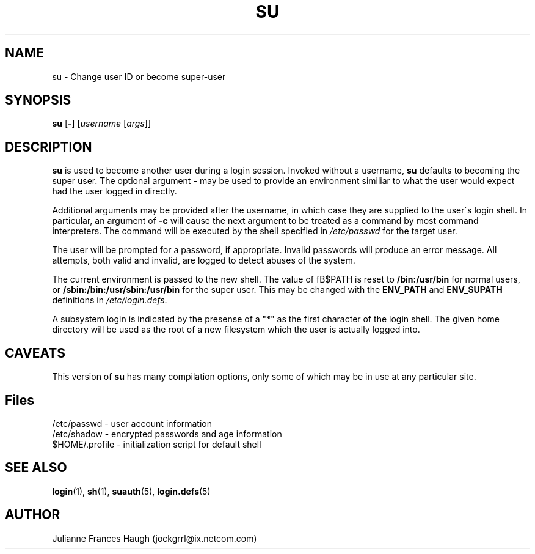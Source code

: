 .\"$Id: su.1,v 1.9 2001/01/27 02:55:52 kloczek Exp $
.\" Copyright 1989 - 1990, Julianne Frances Haugh
.\" All rights reserved.
.\"
.\" Redistribution and use in source and binary forms, with or without
.\" modification, are permitted provided that the following conditions
.\" are met:
.\" 1. Redistributions of source code must retain the above copyright
.\"    notice, this list of conditions and the following disclaimer.
.\" 2. Redistributions in binary form must reproduce the above copyright
.\"    notice, this list of conditions and the following disclaimer in the
.\"    documentation and/or other materials provided with the distribution.
.\" 3. Neither the name of Julianne F. Haugh nor the names of its contributors
.\"    may be used to endorse or promote products derived from this software
.\"    without specific prior written permission.
.\"
.\" THIS SOFTWARE IS PROVIDED BY JULIE HAUGH AND CONTRIBUTORS ``AS IS'' AND
.\" ANY EXPRESS OR IMPLIED WARRANTIES, INCLUDING, BUT NOT LIMITED TO, THE
.\" IMPLIED WARRANTIES OF MERCHANTABILITY AND FITNESS FOR A PARTICULAR PURPOSE
.\" ARE DISCLAIMED.  IN NO EVENT SHALL JULIE HAUGH OR CONTRIBUTORS BE LIABLE
.\" FOR ANY DIRECT, INDIRECT, INCIDENTAL, SPECIAL, EXEMPLARY, OR CONSEQUENTIAL
.\" DAMAGES (INCLUDING, BUT NOT LIMITED TO, PROCUREMENT OF SUBSTITUTE GOODS
.\" OR SERVICES; LOSS OF USE, DATA, OR PROFITS; OR BUSINESS INTERRUPTION)
.\" HOWEVER CAUSED AND ON ANY THEORY OF LIABILITY, WHETHER IN CONTRACT, STRICT
.\" LIABILITY, OR TORT (INCLUDING NEGLIGENCE OR OTHERWISE) ARISING IN ANY WAY
.\" OUT OF THE USE OF THIS SOFTWARE, EVEN IF ADVISED OF THE POSSIBILITY OF
.\" SUCH DAMAGE.
.TH SU 1
.SH NAME
su \- Change user ID or become super-user
.SH SYNOPSIS
\fBsu\fR [\fB-\fR] [\fIusername\fR [\fIargs\fR]]
.SH DESCRIPTION
\fBsu\fR is used to become another user during a login session. Invoked
without a username, \fBsu\fR defaults to becoming the super user. The
optional argument \fB\-\fR may be used to provide an environment similiar to
what the user would expect had the user logged in directly.
.PP
Additional arguments may be provided after the username, in which case they
are supplied to the user\'s login shell. In particular, an argument of
\fB-c\fR will cause the next argument to be treated as a command by most
command interpreters. The command will be executed by the shell specified in
\fI/etc/passwd\fR for the target user.
.PP
The user will be prompted for a password, if appropriate. Invalid passwords
will produce an error message. All attempts, both valid and invalid, are
logged to detect abuses of the system.
.PP
The current environment is passed to the new shell.  The value of fB$PATH\fR
\is reset to \fB/bin:/usr/bin\fR for normal users, or
\fB/sbin:/bin:/usr/sbin:/usr/bin\fR for the super user.  This may be changed
with the \fBENV_PATH\fR and \fBENV_SUPATH\fR definitions in
\fI/etc/login.defs\fR.
.PP
A subsystem login is indicated by the presense of a "*" as the first
character of the login shell. The given home directory will be used as
the root of a new filesystem which the user is actually logged into.
.SH CAVEATS
.PP
This version of \fBsu\fR has many compilation options, only some of which
may be in use at any particular site.
.SH Files
/etc/passwd \- user account information
.br
/etc/shadow \- encrypted passwords and age information
.br
$HOME/.profile \- initialization script for default shell
.SH SEE ALSO
.BR login (1),
.BR sh (1),
.BR suauth (5),
.BR login.defs (5)
.SH AUTHOR
Julianne Frances Haugh (jockgrrl@ix.netcom.com)
